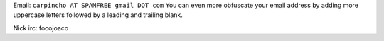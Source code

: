 .. title: Joaquin Tita


Email: ``carpincho AT SPAMFREE gmail DOT com`` You can even more obfuscate your email address by adding more uppercase letters followed by a leading and trailing blank.

Nick irc: focojoaco


